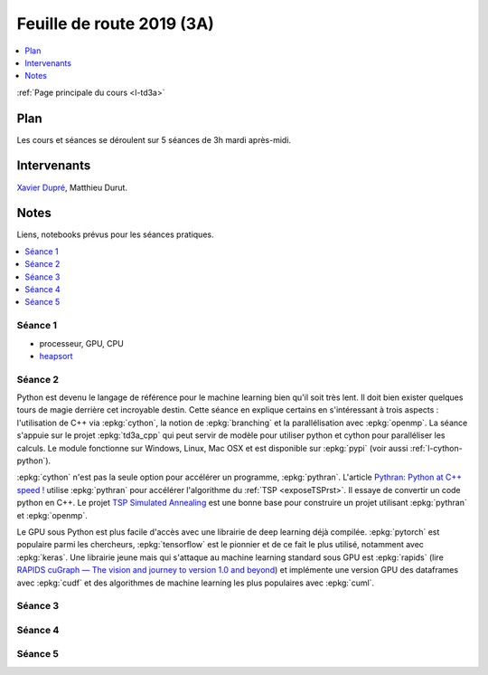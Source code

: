 
.. _l-feuille-de-route-2019-3A:

Feuille de route 2019 (3A)
==========================

.. contents::
    :local:
    :depth: 1

:ref:`Page principale du cours <l-td3a>`

Plan
++++

Les cours et séances se déroulent sur 5 séances de 3h
mardi après-midi.

Intervenants
++++++++++++

`Xavier Dupré <mailto:xavier.dupre AT gmail.com>`_,
Matthieu Durut.

Notes
+++++

Liens, notebooks prévus pour les séances pratiques.

.. contents::
    :local:

Séance 1
^^^^^^^^

* processeur, GPU, CPU
* `heapsort <http://en.wikipedia.org/wiki/Heapsort>`_

Séance 2
^^^^^^^^

Python est devenu le langage de référence pour le machine learning
bien qu'il soit très lent. Il doit bien exister quelques tours
de magie derrière cet incroyable destin. Cette séance en explique
certains en s'intéressant à trois aspects : l'utilisation
de C++ via :epkg:`cython`, la notion de :epkg:`branching`
et la parallélisation avec :epkg:`openmp`. La séance s'appuie
sur le projet :epkg:`td3a_cpp` qui peut servir de modèle pour utiliser
python et cython pour paralléliser les calculs. Le module
fonctionne sur Windows, Linux, Mac OSX et est disponible
sur :epkg:`pypi` (voir aussi :ref:`l-cython-python`).

:epkg:`cython` n'est pas la seule option pour accélérer un programme,
:epkg:`pythran`. L'article `Pythran: Python at C++ speed !
<https://medium.com/@olivier.borderies/pythran-python-at-c-speed-518f26af60e8>`_
utilise :epkg:`pythran` pour accélérer l'algorithme du :ref:`TSP <exposeTSPrst>`.
Il essaye de convertir un code python en C++. Le projet `TSP Simulated Annealing
<https://gitlab.com/oscar6echo/tsp-pythran/tree/master/>`_ est une bonne base
pour construire un projet utilisant :epkg:`pythran` et :epkg:`openmp`.

Le GPU sous Python est plus facile d'accès avec une librairie
de deep learning déjà compilée. :epkg:`pytorch` est populaire parmi
les chercheurs, :epkg:`tensorflow` est le pionnier et de ce fait le
plus utilisé, notamment avec :epkg:`keras`. Une librairie jeune mais
qui s'attaque au machine learning standard sous GPU est :epkg:`rapids`
(lire `RAPIDS cuGraph — The vision and journey to version 1.0 and beyond
<https://towardsdatascience.com/rapids-cugraph-the-vision-and-journey-to-version-1-0-and-beyond-88eff2ce3e76>`_)
et implémente une version GPU des dataframes avec :epkg:`cudf` et des algorithmes
de machine learning les plus populaires avec :epkg:`cuml`.

Séance 3
^^^^^^^^

Séance 4
^^^^^^^^

Séance 5
^^^^^^^^
